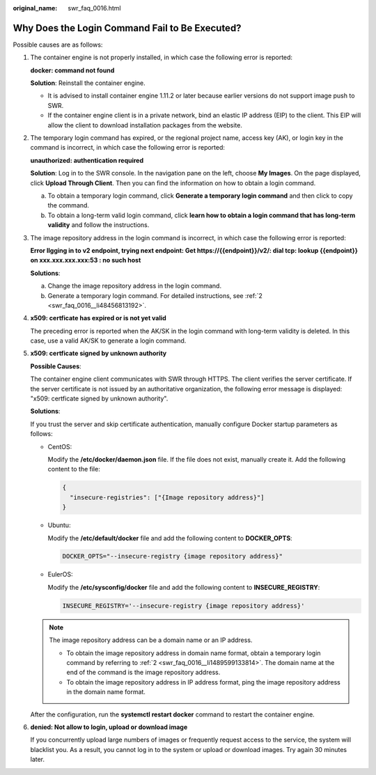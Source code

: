 :original_name: swr_faq_0016.html

.. _swr_faq_0016:

Why Does the Login Command Fail to Be Executed?
===============================================

Possible causes are as follows:

#. The container engine is not properly installed, in which case the following error is reported:

   **docker: command not found**

   **Solution**: Reinstall the container engine.

   -  It is advised to install container engine 1.11.2 or later because earlier versions do not support image push to SWR.
   -  If the container engine client is in a private network, bind an elastic IP address (EIP) to the client. This EIP will allow the client to download installation packages from the website.

2. .. _swr_faq_0016__li1489599133814:

   The temporary login command has expired, or the regional project name, access key (AK), or login key in the command is incorrect, in which case the following error is reported:

   **unauthorized: authentication required**

   **Solution**: Log in to the SWR console. In the navigation pane on the left, choose **My Images**. On the page displayed, click **Upload Through Client**. Then you can find the information on how to obtain a login command.

   a. .. _swr_faq_0016__li48456813192:

      To obtain a temporary login command, click **Generate a temporary login command** and then click |image1| to copy the command.

   b. To obtain a long-term valid login command, click **learn how to obtain a login command that has long-term validity** and follow the instructions.

3. The image repository address in the login command is incorrect, in which case the following error is reported:

   **Error llgging in to v2 endpoint, trying next endpoint: Get https://{{endpoint}}/v2/: dial tcp: lookup {{endpoint}} on xxx.xxx.xxx.xxx:53 : no such host**

   **Solutions**:

   a. Change the image repository address in the login command.
   b. Generate a temporary login command. For detailed instructions, see :ref:`2 <swr_faq_0016__li48456813192>`.

4. **x509: certficate has expired or is not yet valid**

   The preceding error is reported when the AK/SK in the login command with long-term validity is deleted. In this case, use a valid AK/SK to generate a login command.

5. **x509: certficate signed by unknown authority**

   **Possible Causes**:

   The container engine client communicates with SWR through HTTPS. The client verifies the server certificate. If the server certificate is not issued by an authoritative organization, the following error message is displayed: "x509: certficate signed by unknown authority".

   |image2|

   **Solutions**:

   If you trust the server and skip certificate authentication, manually configure Docker startup parameters as follows:

   -  CentOS:

      Modify the **/etc/docker/daemon.json** file. If the file does not exist, manually create it. Add the following content to the file:

      .. code-block::

         {
           "insecure-registries": ["{Image repository address}"]
         }

   -  Ubuntu:

      Modify the **/etc/default/docker** file and add the following content to **DOCKER_OPTS**:

      .. code-block::

         DOCKER_OPTS="--insecure-registry {image repository address}"

   -  EulerOS:

      Modify the **/etc/sysconfig/docker** file and add the following content to **INSECURE_REGISTRY**:

      .. code-block::

         INSECURE_REGISTRY='--insecure-registry {image repository address}'

   .. note::

      The image repository address can be a domain name or an IP address.

      -  To obtain the image repository address in domain name format, obtain a temporary login command by referring to :ref:`2 <swr_faq_0016__li1489599133814>`. The domain name at the end of the command is the image repository address.
      -  To obtain the image repository address in IP address format, ping the image repository address in the domain name format.

   After the configuration, run the **systemctl restart docker** command to restart the container engine.

6. **denied: Not allow to login, upload or download image**

   If you concurrently upload large numbers of images or frequently request access to the service, the system will blacklist you. As a result, you cannot log in to the system or upload or download images. Try again 30 minutes later.

.. |image1| image:: /_static/images/en-us_image_0168961239.png
.. |image2| image:: /_static/images/en-us_image_0000001137013964.png
